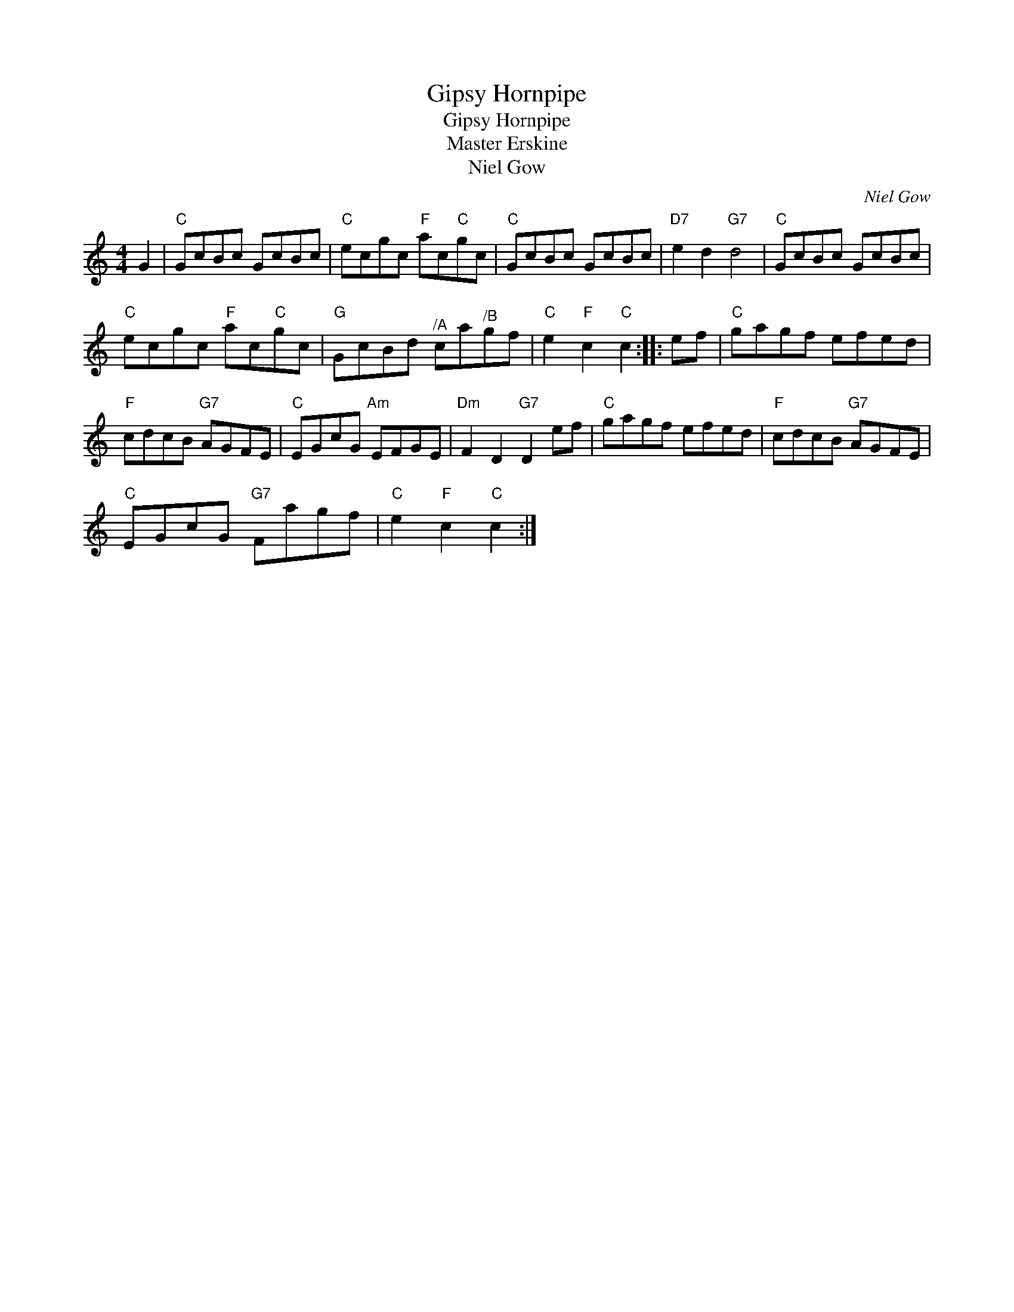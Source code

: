 X:1
T:Gipsy Hornpipe
T:Gipsy Hornpipe
T:Master Erskine
T:Niel Gow
C:Niel Gow
L:1/8
M:4/4
K:C
V:1 treble 
V:1
 G2 |"C" GcBc GcBc |"C" ecgc"F" ac"C"gc |"C" GcBc GcBc |"D7" e2 d2"G7" d4 |"C" GcBc GcBc | %6
"C" ecgc"F" ac"C"gc |"G" GcBd"^/A" ca"^/B"gf |"C" e2"F" c2"C" c2 :: ef |"C" gagf efed | %11
"F" cdcB"G7" AGFE |"C" EGcG"Am" EFGE |"Dm" F2 D2"G7" D2 ef |"C" gagf efed |"F" cdcB"G7" AGFE | %16
"C" EGcG"G7" Fagf |"C" e2"F" c2"C" c2 :| %18


